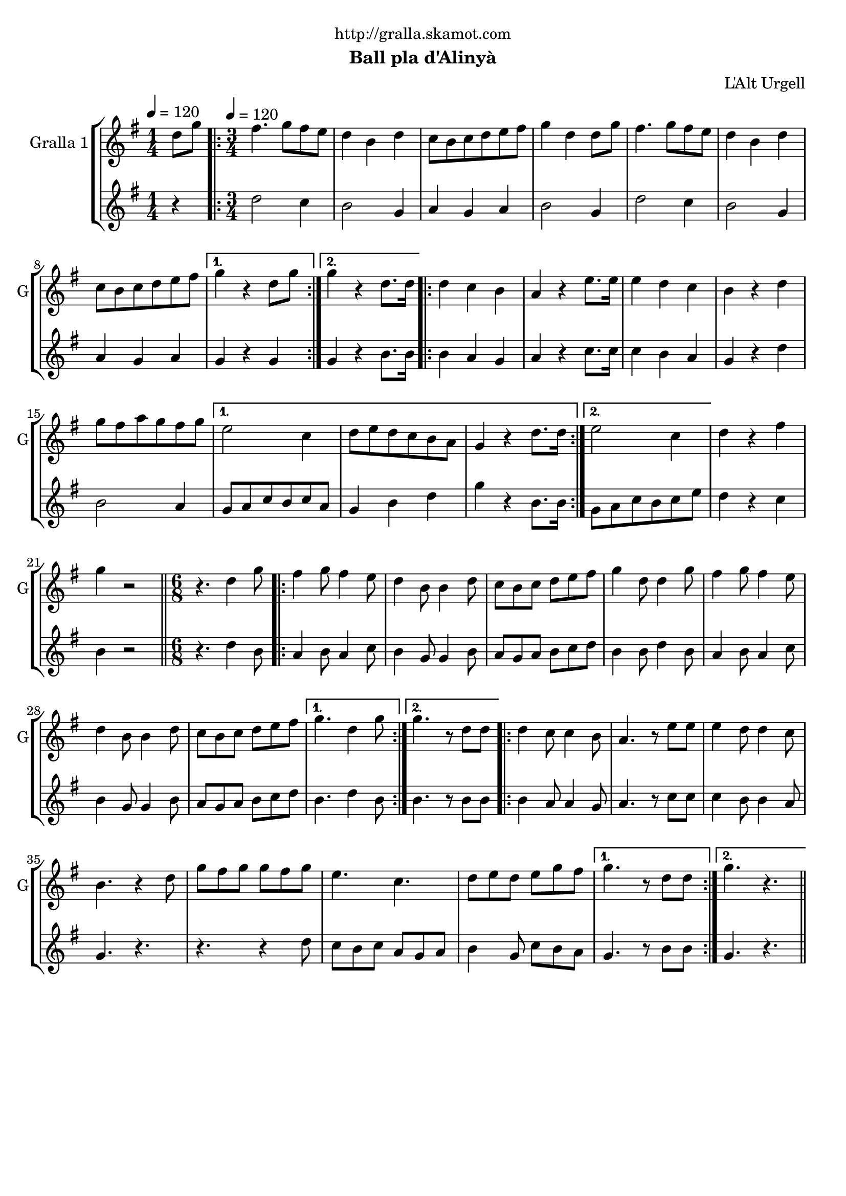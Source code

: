 \version "2.22.1"

\header {
  dedication="http://gralla.skamot.com"
  title=""
  subtitle="Ball pla d'Alinyà"
  subsubtitle=""
  poet=""
  meter=""
  piece=""
  composer=""
  arranger="L'Alt Urgell"
  opus=""
  instrument=""
  copyright=""
  tagline=""
}

liniaroAa =
\relative d''
{
  \clef treble
  \key g \major
  \time 1/4
  d8 g \tempo 4 = 120  |
  \time 3/4   \repeat volta 2 { fis4. g8 fis e  |
  d4 b d  |
  c8 b c d e fis  |
  %05
  g4 d d8 g  |
  fis4. g8 fis e  |
  d4 b d  |
  c8 b c d e fis }
  \alternative { { g4 r d8 g }
  %10
  { g4 r d8. d16 } }
  \repeat volta 2 { d4 c b  |
  a4 r e'8. e16  |
  e4 d c  |
  b4 r d  |
  %15
  g8 fis a g fis g }
  \alternative { { e2 c4  |
  d8 e d c b a  |
  g4 r d'8. d16 }
  { e2 c4 } }
  %20
  d4 r fis  |
  g4 r2  \bar "||"
  \time 6/8   r4. d4 g8  |
  \repeat volta 2 { fis4 g8 fis4 e8  |
  d4 b8 b4 d8  |
  %25
  c8 b c d e fis  |
  g4 d8 d4 g8  |
  fis4 g8 fis4 e8  |
  d4 b8 b4 d8  |
  c8 b c d e fis }
  %30
  \alternative { { g4. d4 g8 }
  { g4. r8 d d } }
  \repeat volta 2 { d4 c8 c4 b8  |
  a4. r8 e' e  |
  e4 d8 d4 c8  |
  %35
  b4. r4 d8  |
  g8 fis g g fis g  |
  e4. c  |
  d8 e d e g fis }
  \alternative { { g4. r8 d d }
  %40
  { g4. r } } \bar "||"
}

liniaroAb =
\relative d''
{
  \tempo 4 = 120
  \clef treble
  \key g \major
  \time 1/4
  r4  |
  \time 3/4   \repeat volta 2 { d2 c4  |
  b2 g4  |
  a4 g a  |
  %05
  b2 g4  |
  d'2 c4  |
  b2 g4  |
  a4 g a }
  \alternative { { g4 r g }
  %10
  { g4 r b8. b16 } }
  \repeat volta 2 { b4 a g  |
  a4 r c8. c16  |
  c4 b a  |
  g4 r d'  |
  %15
  b2 a4 }
  \alternative { { g8 a c b c a  |
  g4 b d  |
  g4 r b,8. b16 }
  { g8 a c b c e } }
  %20
  d4 r c  |
  b4 r2  \bar "||"
  \time 6/8   r4. d4 b8  |
  \repeat volta 2 { a4 b8 a4 c8  |
  b4 g8 g4 b8  |
  %25
  a8 g a b c d  |
  b4 b8 d4 b8  |
  a4 b8 a4 c8  |
  b4 g8 g4 b8  |
  a8 g a b c d }
  %30
  \alternative { { b4. d4 b8 }
  { b4. r8 b b } }
  \repeat volta 2 { b4 a8 a4 g8  |
  a4. r8 c c  |
  c4 b8 b4 a8  |
  %35
  g4. r  |
  r4. r4 d'8  |
  c8 b c a g a  |
  b4 g8 c b a }
  \alternative { { g4. r8 b b }
  %40
  { g4. r } } \bar "||"
}

\bookpart {
  \score {
    \new StaffGroup {
      \override Score.RehearsalMark #'self-alignment-X = #LEFT
      <<
        \new Staff \with {instrumentName = #"Gralla 1" shortInstrumentName = #"G"} \liniaroAa
        \new Staff \with {instrumentName = #"" shortInstrumentName = #" "} \liniaroAb
      >>
    }
    \layout {}
  }
  \score { \unfoldRepeats
    \new StaffGroup {
      \override Score.RehearsalMark #'self-alignment-X = #LEFT
      <<
        \new Staff \with {instrumentName = #"Gralla 1" shortInstrumentName = #"G"} \liniaroAa
        \new Staff \with {instrumentName = #"" shortInstrumentName = #" "} \liniaroAb
      >>
    }
    \midi {
      \set Staff.midiInstrument = "oboe"
      \set DrumStaff.midiInstrument = "drums"
    }
  }
}

\bookpart {
  \header {instrument="Gralla 1"}
  \score {
    \new StaffGroup {
      \override Score.RehearsalMark #'self-alignment-X = #LEFT
      <<
        \new Staff \liniaroAa
      >>
    }
    \layout {}
  }
  \score { \unfoldRepeats
    \new StaffGroup {
      \override Score.RehearsalMark #'self-alignment-X = #LEFT
      <<
        \new Staff \liniaroAa
      >>
    }
    \midi {
      \set Staff.midiInstrument = "oboe"
      \set DrumStaff.midiInstrument = "drums"
    }
  }
}

\bookpart {
  \header {instrument=""}
  \score {
    \new StaffGroup {
      \override Score.RehearsalMark #'self-alignment-X = #LEFT
      <<
        \new Staff \liniaroAb
      >>
    }
    \layout {}
  }
  \score { \unfoldRepeats
    \new StaffGroup {
      \override Score.RehearsalMark #'self-alignment-X = #LEFT
      <<
        \new Staff \liniaroAb
      >>
    }
    \midi {
      \set Staff.midiInstrument = "oboe"
      \set DrumStaff.midiInstrument = "drums"
    }
  }
}

